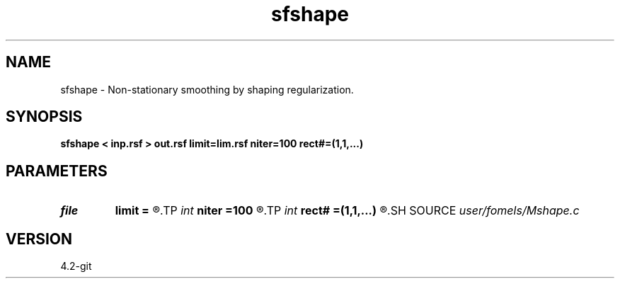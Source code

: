 .TH sfshape 1  "APRIL 2023" Madagascar "Madagascar Manuals"
.SH NAME
sfshape \- Non-stationary smoothing by shaping regularization. 
.SH SYNOPSIS
.B sfshape < inp.rsf > out.rsf limit=lim.rsf niter=100 rect#=(1,1,...)
.SH PARAMETERS
.PD 0
.TP
.I file   
.B limit
.B =
.R  	auxiliary input file name
.TP
.I int    
.B niter
.B =100
.R  	number of iterations
.TP
.I int    
.B rect#
.B =(1,1,...)
.R  	smoothing radius on #-th axis
.SH SOURCE
.I user/fomels/Mshape.c
.SH VERSION
4.2-git
